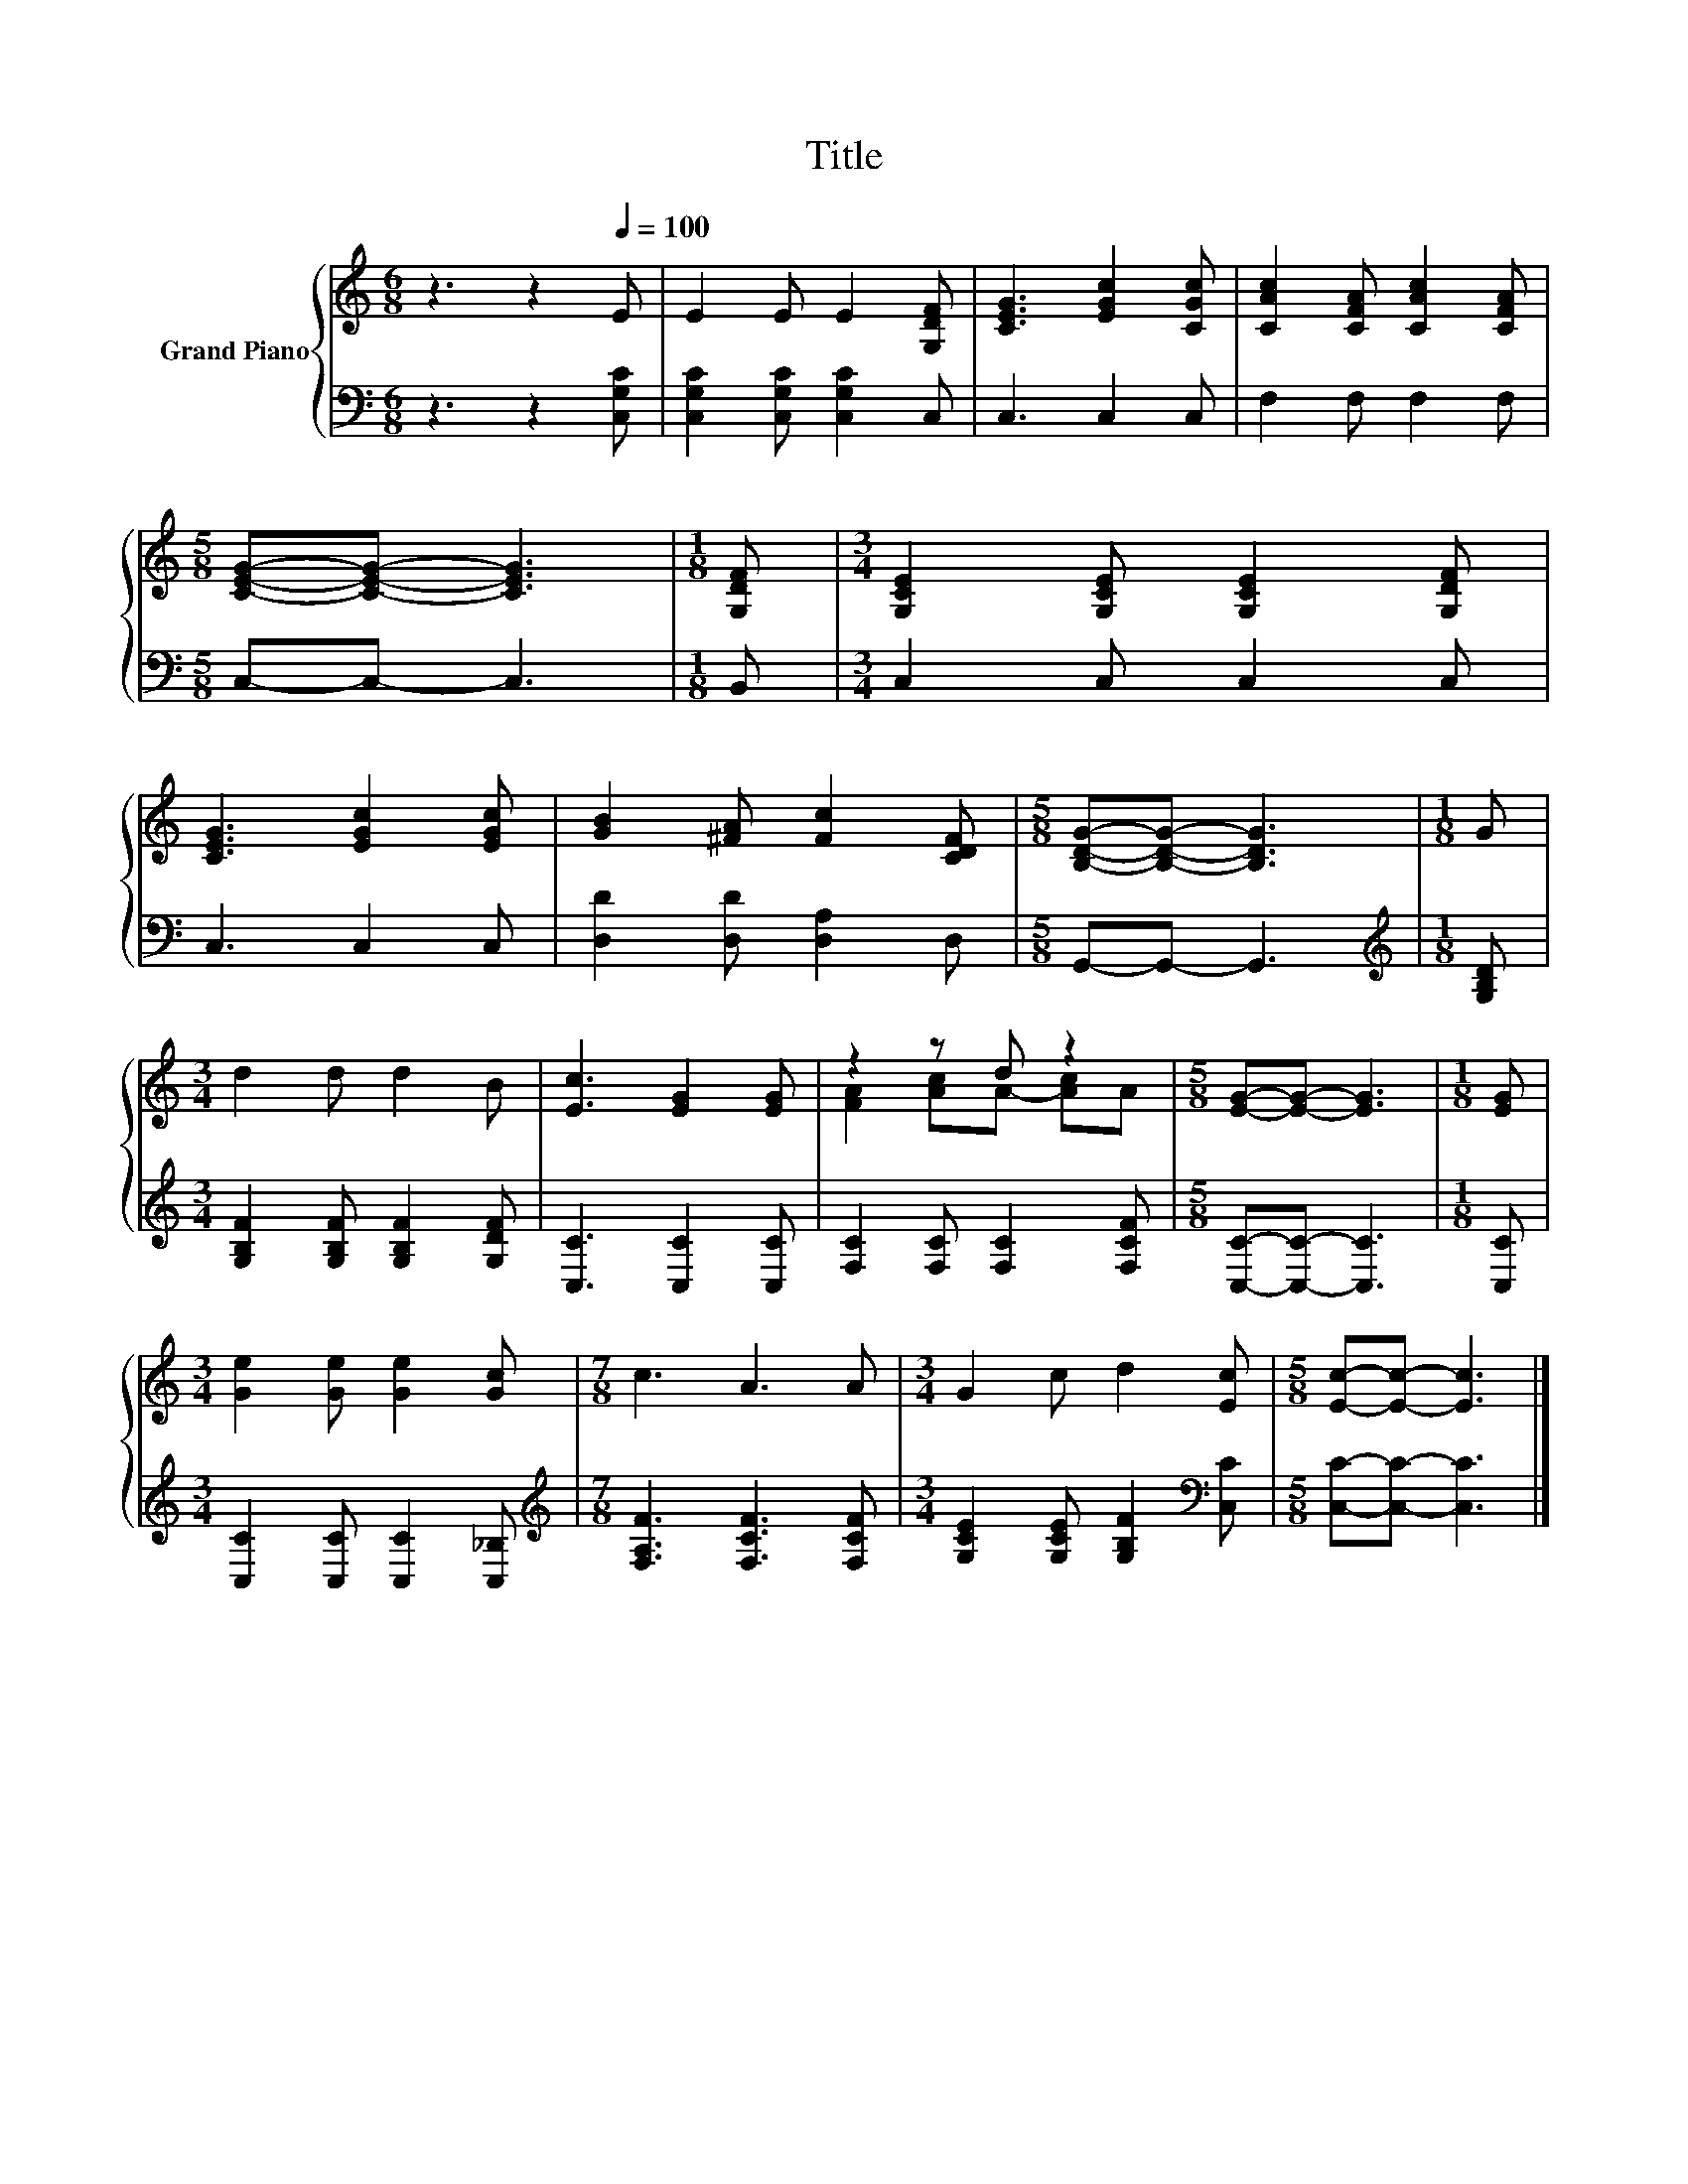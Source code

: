 X:1
T:Title
%%score { ( 1 3 ) | 2 }
L:1/8
M:6/8
K:C
V:1 treble nm="Grand Piano"
V:3 treble 
V:2 bass 
V:1
 z3 z2[Q:1/4=100] E | E2 E E2 [G,DF] | [CEG]3 [EGc]2 [CGc] | [CAc]2 [CFA] [CAc]2 [CFA] | %4
[M:5/8] [CEG]-[CEG]- [CEG]3 |[M:1/8] [G,DF] |[M:3/4] [G,CE]2 [G,CE] [G,CE]2 [G,DF] | %7
 [CEG]3 [EGc]2 [EGc] | [GB]2 [^FA] [Fc]2 [CDF] |[M:5/8] [B,DG]-[B,DG]- [B,DG]3 |[M:1/8] G | %11
[M:3/4] d2 d d2 B | [Ec]3 [EG]2 [EG] | z2 z d z2 |[M:5/8] [EG]-[EG]- [EG]3 |[M:1/8] [EG] | %16
[M:3/4] [Ge]2 [Ge] [Ge]2 [Gc] |[M:7/8] c3 A3 A |[M:3/4] G2 c d2 [Ec] |[M:5/8] [Ec]-[Ec]- [Ec]3 |] %20
V:2
 z3 z2 [C,G,C] | [C,G,C]2 [C,G,C] [C,G,C]2 C, | C,3 C,2 C, | F,2 F, F,2 F, |[M:5/8] C,-C,- C,3 | %5
[M:1/8] B,, |[M:3/4] C,2 C, C,2 C, | C,3 C,2 C, | [D,D]2 [D,D] [D,A,]2 D, |[M:5/8] G,,-G,,- G,,3 | %10
[M:1/8][K:treble] [G,B,D] |[M:3/4] [G,B,F]2 [G,B,F] [G,B,F]2 [G,DF] | [C,C]3 [C,C]2 [C,C] | %13
 [F,C]2 [F,C] [F,C]2 [F,CF] |[M:5/8] [C,C]-[C,C]- [C,C]3 |[M:1/8] [C,C] | %16
[M:3/4] [C,C]2 [C,C] [C,C]2 [C,_B,] |[M:7/8][K:treble] [F,A,F]3 [F,CF]3 [F,CF] | %18
[M:3/4] [G,CE]2 [G,CE] [G,B,F]2[K:bass] [C,C] |[M:5/8] [C,C]-[C,C]- [C,C]3 |] %20
V:3
 x6 | x6 | x6 | x6 |[M:5/8] x5 |[M:1/8] x |[M:3/4] x6 | x6 | x6 |[M:5/8] x5 |[M:1/8] x | %11
[M:3/4] x6 | x6 | [FA]2 [Ac]A- [Ac]A |[M:5/8] x5 |[M:1/8] x |[M:3/4] x6 |[M:7/8] x7 |[M:3/4] x6 | %19
[M:5/8] x5 |] %20

